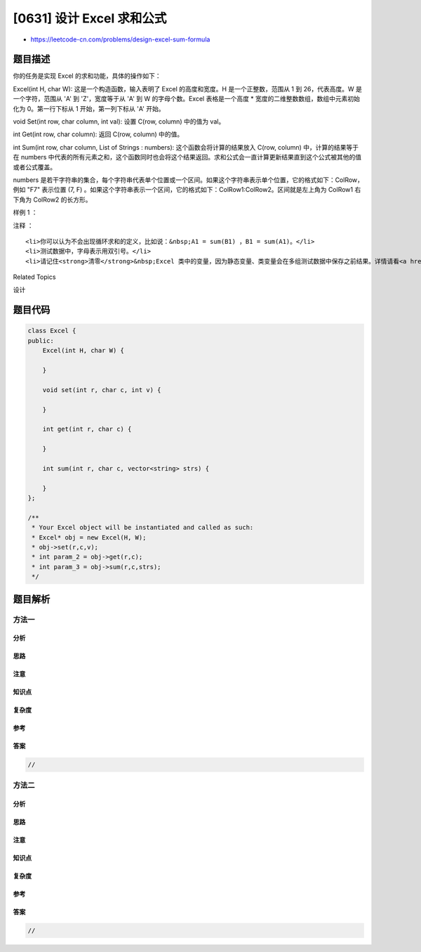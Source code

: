 [0631] 设计 Excel 求和公式
==========================

-  https://leetcode-cn.com/problems/design-excel-sum-formula

题目描述
--------

.. raw:: html

   <p>

你的任务是实现 Excel 的求和功能，具体的操作如下：

.. raw:: html

   </p>

.. raw:: html

   <p>

Excel(int H, char W): 这是一个构造函数，输入表明了 Excel 的高度和宽度。H
是一个正整数，范围从 1 到 26，代表高度。W 是一个字符，范围从 'A' 到
'Z'，宽度等于从 'A' 到 W 的字母个数。Excel 表格是一个高度 \*
宽度的二维整数数组，数组中元素初始化为 0。第一行下标从 1
开始，第一列下标从 'A' 开始。

.. raw:: html

   </p>

.. raw:: html

   <p>

 

.. raw:: html

   </p>

.. raw:: html

   <p>

void Set(int row, char column, int val): 设置 C(row, column) 中的值为
val。

.. raw:: html

   </p>

.. raw:: html

   <p>

 

.. raw:: html

   </p>

.. raw:: html

   <p>

int Get(int row, char column): 返回 C(row, column) 中的值。

.. raw:: html

   </p>

.. raw:: html

   <p>

 

.. raw:: html

   </p>

.. raw:: html

   <p>

int Sum(int row, char column, List of Strings : numbers):
这个函数会将计算的结果放入 C(row, column) 中，计算的结果等于在 numbers
中代表的所有元素之和，这个函数同时也会将这个结果返回。求和公式会一直计算更新结果直到这个公式被其他的值或者公式覆盖。

.. raw:: html

   </p>

.. raw:: html

   <p>

numbers 是若干字符串的集合，每个字符串代表单个位置或一个区间。如果这个字符串表示单个位置，它的格式如下：ColRow，例如
"F7" 表示位置 (7, F)
。如果这个字符串表示一个区间，它的格式如下：ColRow1:ColRow2。区间就是左上角为
ColRow1 右下角为 ColRow2 的长方形。

.. raw:: html

   </p>

.. raw:: html

   <p>

 

.. raw:: html

   </p>

.. raw:: html

   <p>

样例 1 ：

.. raw:: html

   </p>

.. raw:: html

   <p>

 

.. raw:: html

   </p>

.. raw:: html

   <pre>Excel(3,&quot;C&quot;); 
   // 构造一个 3*3 的二维数组，初始化全是 0。
   //   A B C
   // 1 0 0 0
   // 2 0 0 0
   // 3 0 0 0

   Set(1, &quot;A&quot;, 2);
   // 设置 C(1,&quot;A&quot;) 为 2。
   //   A B C
   // 1 2 0 0
   // 2 0 0 0
   // 3 0 0 0

   Sum(3, &quot;C&quot;, [&quot;A1&quot;, &quot;A1:B2&quot;]);
   // 将 C(3,&quot;C&quot;) 的值设为 C(1,&quot;A&quot;) 单点，左上角为 C(1,&quot;A&quot;) 右下角为 C(2,&quot;B&quot;) 的长方形，所有元素之和。返回值 4。 
   //   A B C
   // 1 2 0 0
   // 2 0 0 0
   // 3 0 0 4

   Set(2, &quot;B&quot;, 2);
   // 将 C(2,&quot;B&quot;) 设为 2。 注意 C(3, &quot;C&quot;) 的值也同时改变。
   //   A B C
   // 1 2 0 0
   // 2 0 2 0
   // 3 0 0 6
   </pre>

.. raw:: html

   <p>

 

.. raw:: html

   </p>

.. raw:: html

   <p>

注释 ：

.. raw:: html

   </p>

.. raw:: html

   <ol>

::

    <li>你可以认为不会出现循环求和的定义，比如说：&nbsp;A1 = sum(B1) ，B1 = sum(A1)。</li>
    <li>测试数据中，字母表示用双引号。</li>
    <li>请记住<strong>清零</strong>&nbsp;Excel 类中的变量，因为静态变量、类变量会在多组测试数据中保存之前结果。详情请看<a href="http://leetcode.com/faq/#different-output" target="_blank">这里</a>。</li>

.. raw:: html

   </ol>

.. raw:: html

   <p>

 

.. raw:: html

   </p>

.. raw:: html

   <div>

.. raw:: html

   <div>

Related Topics

.. raw:: html

   </div>

.. raw:: html

   <div>

.. raw:: html

   <li>

设计

.. raw:: html

   </li>

.. raw:: html

   </div>

.. raw:: html

   </div>

题目代码
--------

.. code:: cpp

    class Excel {
    public:
        Excel(int H, char W) {

        }
        
        void set(int r, char c, int v) {

        }
        
        int get(int r, char c) {

        }
        
        int sum(int r, char c, vector<string> strs) {

        }
    };

    /**
     * Your Excel object will be instantiated and called as such:
     * Excel* obj = new Excel(H, W);
     * obj->set(r,c,v);
     * int param_2 = obj->get(r,c);
     * int param_3 = obj->sum(r,c,strs);
     */

题目解析
--------

方法一
~~~~~~

分析
^^^^

思路
^^^^

注意
^^^^

知识点
^^^^^^

复杂度
^^^^^^

参考
^^^^

答案
^^^^

.. code:: cpp

    //

方法二
~~~~~~

分析
^^^^

思路
^^^^

注意
^^^^

知识点
^^^^^^

复杂度
^^^^^^

参考
^^^^

答案
^^^^

.. code:: cpp

    //
